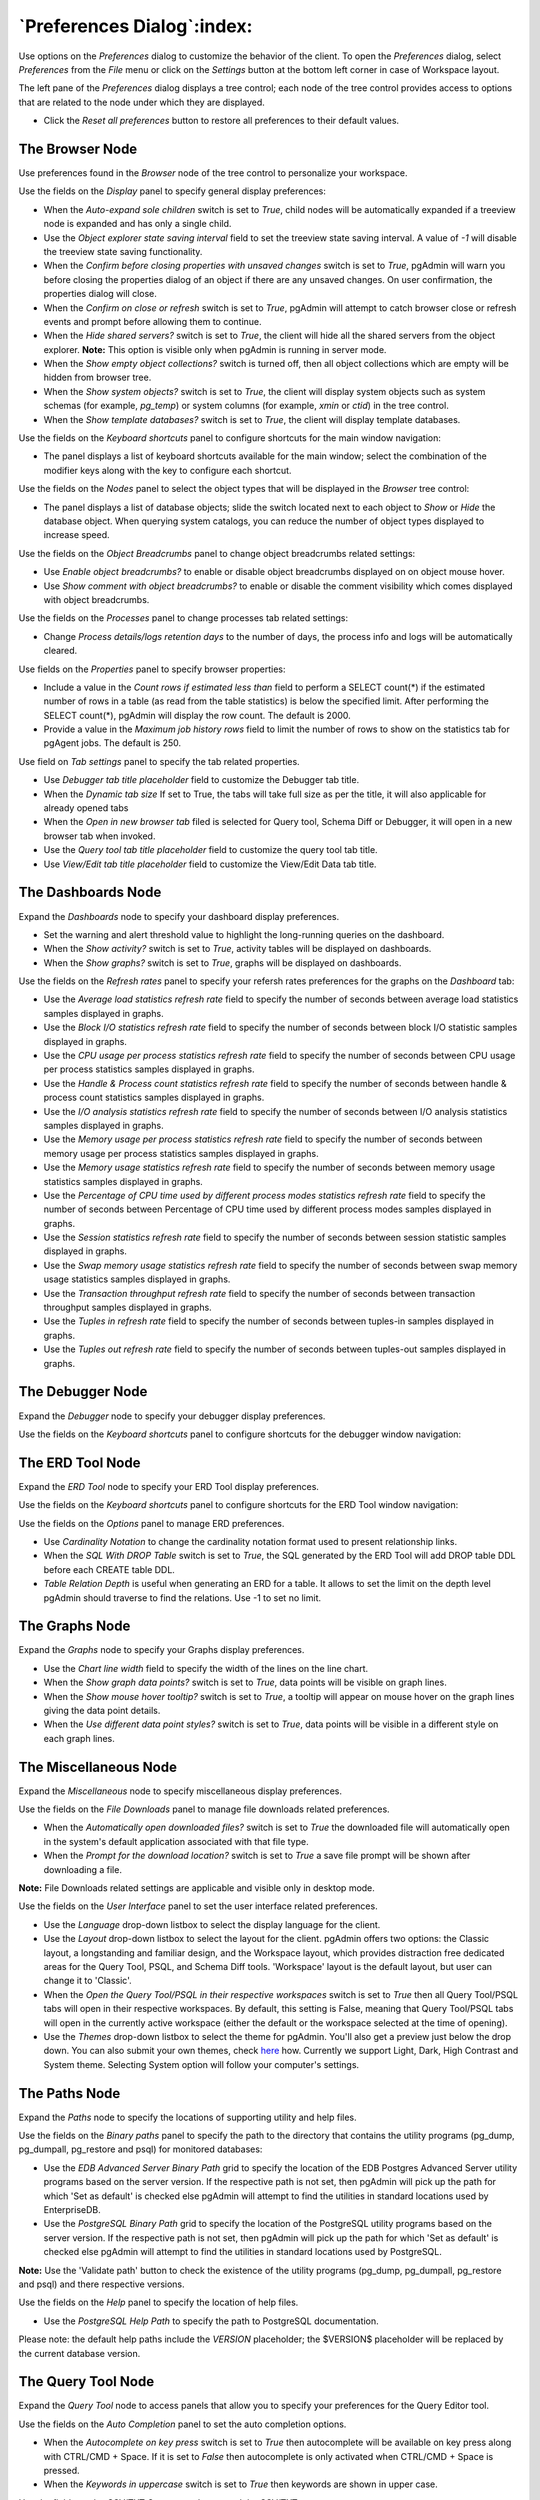 
.. _preferences:

***************************
`Preferences Dialog`:index:
***************************

Use options on the *Preferences* dialog to customize the behavior of the client.
To open the *Preferences* dialog, select *Preferences* from the *File* menu or
click on the *Settings* button at the bottom left corner in case of Workspace
layout.

.. image:: images/preferences_menu.png
    :alt: Preferences menu
    :align: center

The left pane of the *Preferences* dialog displays a tree control; each node of
the tree control provides access to options that are related to the node under
which they are displayed.

* Click the *Reset all preferences* button to restore all preferences to their default values.

The Browser Node
****************

Use preferences found in the *Browser* node of the tree control to personalize
your workspace.

.. image:: images/preferences_browser_display.png
    :alt: Preferences dialog browser display options
    :align: center

Use the fields on the *Display* panel to specify general display preferences:

* When the *Auto-expand sole children* switch is set to *True*, child nodes will
  be automatically expanded if a treeview node is expanded and has only a single
  child.

* Use the *Object explorer state saving interval* field to set the treeview state
  saving interval. A value of *-1* will disable the treeview state saving
  functionality.

* When the *Confirm before closing properties with unsaved changes* switch is set to *True*,
  pgAdmin will warn you before closing the properties dialog of an object if there
  are any unsaved changes. On user confirmation, the properties dialog will close.

* When the *Confirm on close or refresh* switch is set to *True*, pgAdmin will
  attempt to catch browser close or refresh events and prompt before allowing
  them to continue.

* When the *Hide shared servers?* switch is set to *True*, the client will hide
  all the shared servers from the object explorer. **Note:** This option is visible only when
  pgAdmin is running in server mode.

* When the *Show empty object collections?* switch is turned off, then all object
  collections which are empty will be hidden from browser tree.
* When the *Show system objects?* switch is set to *True*, the client will
  display system objects such as system schemas (for example, *pg_temp*) or
  system columns (for example,  *xmin* or *ctid*) in the tree control.
* When the *Show template databases?* switch is set to *True*, the client will
  display template databases.

Use the fields on the *Keyboard shortcuts* panel to configure shortcuts for the
main window navigation:

.. image:: images/preferences_browser_keyboard_shortcuts.png
    :alt: Preferences dialog browser keyboard shortcuts section
    :align: center

* The panel displays a list of keyboard shortcuts available for the main window;
  select the combination of the modifier keys along with the key to configure
  each shortcut.

Use the fields on the *Nodes* panel to select the object types that will be
displayed in the *Browser* tree control:

.. image:: images/preferences_browser_nodes.png
    :alt: Preferences dialog browser nodes section
    :align: center

* The panel displays a list of database objects; slide the switch located next
  to each object to *Show* or *Hide* the database object. When querying system
  catalogs, you can reduce the number of object types displayed to increase
  speed.

Use the fields on the *Object Breadcrumbs* panel to change object breadcrumbs
related settings:

.. image:: images/preferences_browser_breadcrumbs.png
    :alt: Preferences dialog object breadcrumbs section
    :align: center

* Use *Enable object breadcrumbs?* to enable or disable object breadcrumbs
  displayed on on object mouse hover.

* Use *Show comment with object breadcrumbs?* to enable or disable the
  comment visibility which comes displayed with object breadcrumbs.


Use the fields on the *Processes* panel to change processes tab
related settings:

.. image:: images/preferences_browser_processes.png
    :alt: Preferences dialog processes section
    :align: center

* Change *Process details/logs retention days* to the number of days,
  the process info and logs will be automatically cleared.

Use fields on the *Properties* panel to specify browser properties:

.. image:: images/preferences_browser_properties.png
    :alt: Preferences dialog browser properties section
    :align: center

* Include a value in the *Count rows if estimated less than* field to perform a
  SELECT count(*) if the estimated number of rows in a table (as read from the
  table statistics) is below the specified limit.  After performing the SELECT
  count(*), pgAdmin will display the row count.  The default is 2000.

* Provide a value in the *Maximum job history rows* field to limit the number of
  rows to show on the statistics tab for pgAgent jobs.  The default is 250.

Use field on *Tab settings* panel to specify the tab related properties.

.. image:: images/preferences_browser_tab_settings.png
    :alt: Preferences dialog browser properties section
    :align: center

* Use *Debugger tab title placeholder* field to customize the Debugger tab title.

* When the *Dynamic tab size* If set to True, the tabs will take full size as per the title, it will also applicable for already opened tabs

* When the *Open in new browser tab* filed is selected for Query tool, Schema Diff or Debugger, it will
  open in a new browser tab when invoked.

* Use the *Query tool tab title placeholder* field to customize the query tool tab title.

* Use *View/Edit tab title placeholder* field to customize the View/Edit Data tab title.

The Dashboards Node
*******************

Expand the *Dashboards* node to specify your dashboard display preferences.

.. image:: images/preferences_dashboard_display.png
    :alt: Preferences dialog dashboard display options
    :align: center

* Set the warning and alert threshold value to highlight the long-running
  queries on the dashboard.

* When the *Show activity?* switch is set to *True*, activity tables will be
  displayed on dashboards.

* When the *Show graphs?* switch is set to *True*, graphs will be displayed on
  dashboards.

.. image:: images/preferences_dashboard_refresh.png
    :alt: Preferences dialog dashboard refresh options
    :align: center

Use the fields on the *Refresh rates* panel to specify your refersh rates
preferences for the graphs on the *Dashboard* tab:

* Use the *Average load statistics refresh rate* field to specify the number of
  seconds between average load statistics samples displayed in graphs.

* Use the *Block I/O statistics refresh rate* field to specify the number of
  seconds between block I/O statistic samples displayed in graphs.

* Use the *CPU usage per process statistics refresh rate* field to specify the number of
  seconds between CPU usage per process statistics samples displayed in graphs.

* Use the *Handle & Process count statistics refresh rate* field to specify the number
  of seconds between handle & process count statistics samples displayed in graphs.

* Use the *I/O analysis statistics refresh rate* field to specify the number
  of seconds between I/O analysis statistics samples displayed in graphs.

* Use the *Memory usage per process statistics refresh rate* field to specify the number
  of seconds between memory usage per process statistics samples displayed in graphs.

* Use the *Memory usage statistics refresh rate* field to specify the number
  of seconds between memory usage statistics samples displayed in graphs.

* Use the *Percentage of CPU time used by different process modes statistics refresh rate*
  field to specify the number of seconds between Percentage of CPU time used by different
  process modes samples displayed in graphs.

* Use the *Session statistics refresh rate* field to specify the number of
  seconds between session statistic samples displayed in graphs.

* Use the *Swap memory usage statistics refresh rate* field to specify the number of
  seconds between swap memory usage statistics samples displayed in graphs.

* Use the *Transaction throughput refresh rate* field to specify the number of
  seconds between transaction throughput samples displayed in graphs.

* Use the *Tuples in refresh rate* field to specify the number of seconds
  between tuples-in samples displayed in graphs.

* Use the *Tuples out refresh rate* field to specify the number of seconds
  between tuples-out samples displayed in graphs.



The Debugger Node
*****************

Expand the *Debugger* node to specify your debugger display preferences.

Use the fields on the *Keyboard shortcuts* panel to configure shortcuts for the
debugger window navigation:

.. image:: images/preferences_debugger_keyboard_shortcuts.png
    :alt: Preferences dialog debugger keyboard shortcuts section
    :align: center

The ERD Tool Node
*****************

Expand the *ERD Tool* node to specify your ERD Tool display preferences.

Use the fields on the *Keyboard shortcuts* panel to configure shortcuts for the
ERD Tool window navigation:

.. image:: images/preferences_erd_keyboard_shortcuts.png
    :alt: Preferences dialog erd keyboard shortcuts section
    :align: center

Use the fields on the *Options* panel to manage ERD preferences.

.. image:: images/preferences_erd_options.png
    :alt: Preferences dialog erd options section
    :align: center


* Use *Cardinality Notation* to change the cardinality notation format
  used to present relationship links.

* When the *SQL With DROP Table* switch is set to *True*, the SQL
  generated by the ERD Tool will add DROP table DDL before each CREATE
  table DDL.

* *Table Relation Depth* is useful when generating an ERD for a table.
  It allows to set the limit on the depth level pgAdmin should traverse
  to find the relations. Use -1 to set no limit.

The Graphs Node
***************

Expand the *Graphs* node to specify your Graphs display preferences.

.. image:: images/preferences_dashboard_graphs.png
    :alt: Preferences dialog dashboard graph options
    :align: center

* Use the *Chart line width* field to specify the width of the lines on the
  line chart.

* When the *Show graph data points?* switch is set to *True*, data points will
  be visible on graph lines.

* When the *Show mouse hover tooltip?* switch is set to *True*, a tooltip will
  appear on mouse hover on the graph lines giving the data point details.

* When the *Use different data point styles?* switch is set to *True*,
  data points will be visible in a different style on each graph lines.

The Miscellaneous Node
**********************

Expand the *Miscellaneous* node to specify miscellaneous display preferences.

.. image:: images/preferences_misc_file_downloads.png
    :alt: Preferences dialog file downloads section
    :align: center

Use the fields on the *File Downloads* panel to manage file downloads related preferences.

* When the *Automatically open downloaded files?* switch is set to *True*
  the downloaded file will automatically open in the system's default
  application associated with that file type.

* When the *Prompt for the download location?* switch is set to *True*
  a save file prompt will be shown after downloading a file.

**Note:** File Downloads related settings are applicable and visible only in desktop mode.

Use the fields on the *User Interface* panel to set the user interface related preferences.

.. image:: images/preferences_misc_user_interface.png
    :alt: Preferences dialog user interface section
    :align: center

* Use the *Language* drop-down listbox to select the display language for
  the client.

* Use the *Layout* drop-down listbox to select the layout for the client.
  pgAdmin offers two options: the Classic layout, a longstanding and familiar
  design, and the Workspace layout, which provides distraction free dedicated
  areas for the Query Tool, PSQL, and Schema Diff tools. 'Workspace' layout is
  the default layout, but user can change it to 'Classic'.

* When the *Open the Query Tool/PSQL in their respective workspaces* switch is set to *True*
  then all Query Tool/PSQL tabs will open in their respective workspaces. By default,
  this setting is False, meaning that Query Tool/PSQL tabs will open in the currently
  active workspace (either the default or the workspace selected at the time of opening).

* Use the *Themes* drop-down listbox to select the theme for pgAdmin. You'll also get a preview just below the
  drop down. You can also submit your own themes,
  check `here <https://github.com/pgadmin-org/pgadmin4/blob/master/README.md>`_ how.
  Currently we support Light, Dark, High Contrast and System theme. Selecting System option will follow
  your computer's settings.

The Paths Node
**************

Expand the *Paths* node to specify the locations of supporting utility and help
files.

.. image:: images/preferences_paths_binary.png
    :alt: Preferences dialog binary path section
    :align: center

Use the fields on the *Binary paths* panel to specify the path to the directory
that contains the utility programs (pg_dump, pg_dumpall, pg_restore and psql) for
monitored databases:

* Use the *EDB Advanced Server Binary Path* grid to specify the location of the
  EDB Postgres Advanced Server utility programs based on the server version.
  If the respective path is not set, then pgAdmin will pick up the path for which
  'Set as default' is checked else pgAdmin will attempt to find the utilities in
  standard locations used by EnterpriseDB.

* Use the *PostgreSQL Binary Path* grid to specify the location of the
  PostgreSQL utility programs based on the server version. If the respective
  path is not set, then pgAdmin will pick up the path for which 'Set as default'
  is checked else pgAdmin will attempt to find the utilities in standard
  locations used by PostgreSQL.

**Note:** Use the 'Validate path' button to check the existence of the utility
programs (pg_dump, pg_dumpall, pg_restore and psql) and there respective versions.

.. image:: images/preferences_paths_help.png
    :alt: Preferences dialog binary path help section
    :align: center

Use the fields on the *Help* panel to specify the location of help files.

* Use the *PostgreSQL Help Path* to specify the path to PostgreSQL
  documentation.

Please note: the default help paths include the *VERSION* placeholder; the
$VERSION$ placeholder will be replaced by the current database version.

The Query Tool Node
*******************

Expand the *Query Tool* node to access panels that allow you to specify your
preferences for the Query Editor tool.

.. image:: images/preferences_sql_auto_completion.png
    :alt: Preferences dialog sqleditor auto completion option
    :align: center

Use the fields on the *Auto Completion* panel to set the auto completion options.

* When the *Autocomplete on key press* switch is set to *True* then autocomplete
  will be available on key press along with CTRL/CMD + Space. If it is set to
  *False* then autocomplete is only activated when CTRL/CMD + Space is pressed.
* When the *Keywords in uppercase* switch is set to *True* then keywords are
  shown in upper case.

.. image:: images/preferences_sql_csv_output.png
    :alt: Preferences dialog sqleditor csv output option
    :align: center

Use the fields on the *CSV/TXT Output* panel to control the CSV/TXT output.

* Use the *CSV field separator* drop-down listbox to specify the separator
  character that will be used in CSV/TXT output.
* Use the *CSV quote character* drop-down listbox to specify the quote character
  that will be used in CSV/TXT output.
* Use the *CSV quoting* drop-down listbox to select the fields that will be
  quoted in the CSV/TXT output; select *Strings*, *All*, or *None*.
* Use the *Replace null values with* option to replace null values with
  specified string in the output file. Default is set to 'NULL'.

.. image:: images/preferences_sql_display.png
    :alt: Preferences dialog sqleditor display options
    :align: center

Use the fields on the *Display* panel to specify your preferences for the Query
Tool display.

* When the *Connection status* switch is set to *True*, each new instance of the
  Query Tool will display connection and transaction status.

* Use the *Connection status refresh rate* field to specify the number of
  seconds between connection/transaction status updates.

* When the *Show query success notification?* switch is set to *True*, the Query Tool
  will show notifications on successful query execution.

.. image:: images/preferences_sql_editor.png
    :alt: Preferences dialog sqleditor editor settings
    :align: center

Use the fields on the *Editor* panel to change settings of the query editor.

* When the *Brace matching?* switch is set to *True*, the editor will highlight
  pairs of matched braces.

* When the *Code folding?* switch is set to *False*, the editor will disable
  code folding. Disabling will improve editor performance with large files.

* Use the *Font size* field to specify the font size that will be used in text
  boxes and editors.

* When the *Insert bracket pairs?* switch is set to *True*, the editor will
  automatically insert paired brackets.

* When the *Line wrapping* switch is set to *True*, the editor will implement
  line-wrapping behavior.

* When the *Plain text mode?* switch is set to *True*, the editor mode will be
  changed to text/plain. Keyword highlighting and code folding will be disabled.
  This will improve editor performance with large files.

* When the *Highlight selection matches?* switch is set to *True*, the editor will
  highlight matched selected text.

.. image:: images/preferences_sql_explain.png
    :alt: Preferences dialog sqleditor explain options
    :align: center

Use the fields on the *Explain* panel to specify the level of detail included in
a graphical EXPLAIN.

* When the *Show buffers?* switch is set to *True*, graphical explain details
  will include information about buffer usage.

* When the *Show costs?* switch is set to *True*, graphical explain details will
  include information about the estimated startup and total cost of each plan,
  as well as the estimated number of rows and the estimated width of each row.

* When the *Show settings?* switch is set to *True*, graphical explain details
  will include the information on the configuration parameters.

* When the *Show summary?* switch is set to *True*, graphical explain details
  will include the summary information about the query plan.

* When the *Show timing?* switch is set to *True*, graphical explain details
  will include the startup time and time spent in each node in the output.

* When the *Show wal?* switch is set to *True*, graphical explain details
  will include the information on WAL record generation.

* When the *Verbose output?* switch is set to *True*, graphical explain details
  will include extended information about the query execution plan.

.. image:: images/preferences_graph_visualiser.png
    :alt: Preferences dialog sqleditor graph visualiser section
    :align: center

Use the fields on the *Graph Visualiser* panel to specify the settings
related to graphs.

* Use the *Row Limit* field to specify the maximum number of rows that will
  be plotted on a chart.

.. image:: images/preferences_sql_options.png
    :alt: Preferences dialog sqleditor options section
    :align: center

Use the fields on the *Options* panel to manage editor preferences.

* When the *Auto commit?* switch is set to *True*, each successful query is
  committed after execution.

* When the *Auto rollback on error?* switch is set to *True*, failed queries are rolled
  back.

* When the *Copy SQL from main window to query tool?* switch is set to *True*,
  the CREATE sql of the selected object will be copied to query tool when query tool
  will open.

* When the *Prompt to save unsaved data changes?* switch is set to *True*, the
  editor will prompt the user to saved unsaved data when exiting the data
  editor.

* When the *Open the file in a new tab?* switch is set to *True*, the
  editor will open the new file in new tab of the Query Tool.

* When the *Prompt to save unsaved query changes?* switch is set to *True*, the
  editor will prompt the user to saved unsaved query modifications when exiting
  the Query Tool.

* When the *Prompt to commit/rollback active transactions?* switch is set to
  *True*, the editor will prompt the user to commit or rollback changes when
  exiting the Query Tool while the current transaction is not committed.

* When the *Sort View Data results by primary key columns?* If set to *True*,
  data returned when using the View/Edit Data - All Rows option will be sorted
  by the Primary Key columns by default. When using the First/Last 100 Rows options,
  data is always sorted.

* When the *Show View/Edit Data Promotion Warning?* switch is set to *True*
  View/Edit Data tool will show promote to Query tool confirm dialog on query edit.

* When the *Underline query at cursor?* switch is set to *True*, query tool will
  parse and underline the query at the cursor position.

* When the *Underlined query execute warning?* switch is set to *True*, query tool
  will warn upon clicking the *Execute Query* button in the query tool.  The warning
  will appear only if *Underline query at cursor?* is set to *False*.

.. image:: images/preferences_sql_results_grid.png
    :alt: Preferences dialog sql results grid section
    :align: center

Use the fields on the *Results grid* panel to specify your formatting
preferences for copied data.

* When the *Columns sized by* is set to *Column data*, then data columns will
  auto-size to the maximum width of the data in the column as loaded in the
  first batch. If set to *Column name*, the column will be sized to the widest
  of the data type or column name.
* Specify the maximum width of the column in pixels when 'Columns sized by' is
  set to *Column data*. If 'Columns sized by' is set to *Column name* then this
  setting won't have any effect.
* Specify the number of records to fetch in one batch. Changing this value will
  override DATA_RESULT_ROWS_PER_PAGE setting from config file.
* Use the *Result copy field separator* drop-down listbox to select the field
  separator for copied data.
* Use the *Result copy quote character* drop-down listbox to select the quote
  character for copied data.
* Use the *Result copy quoting* drop-down listbox to select which type of fields
  require quoting; select *All*, *None*, or *Strings*.
* When the *Striped rows?* switch is set to true, the result grid will display
  rows with alternating background colors.

.. image:: images/preferences_sql_keyboard_shortcuts.png
    :alt: Preferences dialog sql keyboard shortcuts section
    :align: center

Use the fields on the *Keyboard shortcuts* panel to configure shortcuts for the
Query Tool window navigation.

.. image:: images/preferences_sql_formatting.png
    :alt: Preferences dialog SQL Formatting section
    :align: center

Use the fields on the *SQL formatting* panel to specify your preferences for
reformatting of SQL.

* Use the *Data type case* option to specify whether to change data types
  into upper, lower, or preserve case.
* Use the *Expression width* option to specify maximum number of characters
  in parenthesized expressions to be kept on single line.
* Use the *Function case* option to specify whether to change function
  names into upper, lower, or preserve case.
* Use the *Identifier case* option to specify whether to change identifiers
  (object names) into upper, lower, or capitalized case.
* Use the *Keyword case* option to specify whether to change keywords into
  upper, lower, or preserve case.
* Use *Lines between queries* to specify how many empty lines to leave
  between SQL statements. If set to zero it puts no new line.
* Use *Logical operator new line* to specify newline placement before or
  after logical operators (AND, OR, XOR).
* Use *New line before semicolon?* to specify whether to place query
  separator (;) on a separate line.
* Use the *Spaces around operators?* option to specify whether or not to include
  spaces on either side of operators.
* Use the *Tab size* option to specify the number of spaces per tab or indent.
* Use the *Use spaces?* option to select whether to use spaces or tabs when
  indenting.

The Schema Diff Node
********************

Expand the *Schema Diff* node to specify your display preferences.

.. image:: images/preferences_schema_diff.png
    :alt: Preferences schema diff
    :align: center

Use the *Ignore Grant/Revoke* switch to ignores the grant and revoke command while comparing the objects.

Use the *Ignore Owner* switch to ignores the owner while comparing the objects.

Use the *Ignore Tablespace* switch to ignores the tablespace while comparing the objects.

Use the *Ignore Whitespace* switch to ignores the whitespace while comparing
the string objects. Whitespace includes space, tabs, and CRLF.


The Storage Node
****************

Expand the *Storage* node to specify your storage preferences.

.. image:: images/preferences_storage_options.png
    :alt: Preferences dialog storage section
    :align: center

Use the fields on the *Options* panel to specify storage preferences.

* Use the *File dialog view* drop-down listbox to select the style of icons and
  display format that will be displayed when you open the file manager; select
  *List* to display a list view, or *Grid* to display folder icons.

* Use the *Last directory visited* field to specify the name of the folder in
  which the file manager will open.

* Use the *Maximum file upload size(MB)* field on the *Options* panel of the
  **Storage** node to specify the maximum file size for an upload.

* When the *Show hidden files and folders?* switch is set to *True*, the file
  manager will display hidden files and folders.


Using 'setup.py' command line script
####################################

.. note:: To manage preferences using ``setup.py`` script, you must use
        the Python interpreter that is normally used to run pgAdmin to ensure
        that the required Python packages are available. In most packages, this
        can be found in the Python Virtual Environment that can be found in the
        installation directory. When using platform-native packages, the system
        installation of Python may be the one used by pgAdmin.


Manage Preferences
******************

Get Preferences
***************
To get all the preferences listed, invoke ``setup.py`` with ``get-prefs`` command line option.
You can also get this mapping by hovering the individual preference in the Preference UI dialog.

.. code-block:: bash

    /path/to/python /path/to/setup.py get-prefs

Save Preferences
****************
To save the preferences, invoke ``setup.py`` with ``set-prefs`` command line option, followed by username,
preference_key=value and auth_source. Multiple preference can be given too by a space separated.
If auth_source is not given, Internal authentication will be consider by default.

.. code-block:: bash

    /path/to/python /path/to/setup.py set-prefs user1@gmail.com sqleditor:editor:comma_first=true

    # To specify multiple preferences options
    /path/to/python /path/to/setup.py set-prefs user1@gmail.com sqleditor:editor:comma_first=true sqleditor:keyboard_shortcuts:toggle_case=true

    # to specify an auth_source
    /path/to/python /path/to/setup.py set-prefs user1@gmail.com sqleditor:editor:comma_first=true --auth-source=ldap

Updating Preferences preferences.json
*************************************
To update preferences defined in json file, simply run ``setup.py `` with ``set-prefs`` command followed by username
and JSON file containing the preferences.

.. code-block:: bash

    /path/to/python /path/to/setup.py set-prefs user1@gmail.com --input-file /Users/yogeshmahajan/Desktop/pref.json

JSON format
***********

The JSON file simply contains preference_key=value. Preference key value mapping can be obtained by hovering the
individual preference in the Preference UI dialog.

The following is an typical example for preferences.json :

.. code-block:: python

    {
        "preferences":
            {
                "browser:display:show_system_objects":  true,
                "browser:display:show_user_defined_templates": true,
                "browser:display:confirm_on_refresh_close": false,
                "misc:themes:theme": "dark",

            }
    }
